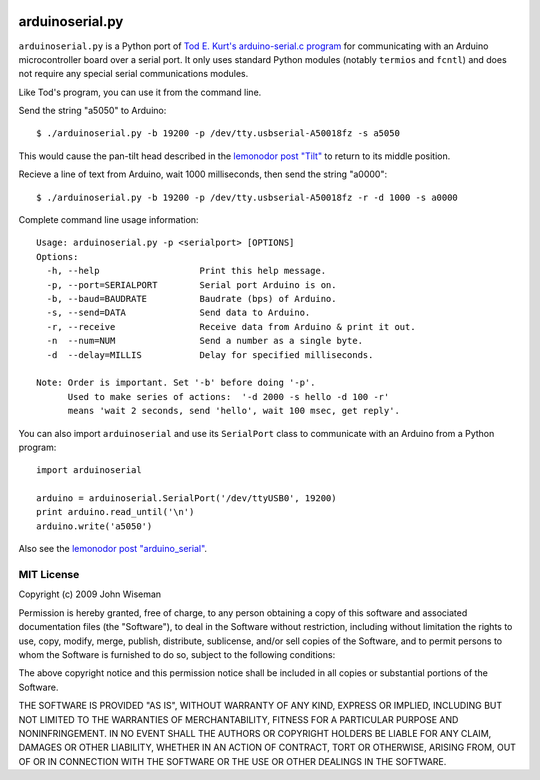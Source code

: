 .. image:: https://travis-ci.org/wiseman/arduino-serial.svg?branch=master
    :target: https://travis-ci.org/wiseman/arduino-serial

arduinoserial.py 
================

``arduinoserial.py`` is a Python port of `Tod E. Kurt's
arduino-serial.c program`_ for communicating with an Arduino
microcontroller board over a serial port. It only uses standard Python
modules (notably ``termios`` and ``fcntl``) and does not require any
special serial communications modules.


Like Tod's program, you can use it from the command line.

Send the string "a5050" to Arduino::

  $ ./arduinoserial.py -b 19200 -p /dev/tty.usbserial-A50018fz -s a5050

This would cause the pan-tilt head described in the `lemonodor post "Tilt"`_ to
return to its middle position.

Recieve a line of text from Arduino, wait 1000 milliseconds, then send
the string "a0000"::

  $ ./arduinoserial.py -b 19200 -p /dev/tty.usbserial-A50018fz -r -d 1000 -s a0000

Complete command line usage information::

  Usage: arduinoserial.py -p <serialport> [OPTIONS]
  Options:
    -h, --help                   Print this help message.
    -p, --port=SERIALPORT        Serial port Arduino is on.
    -b, --baud=BAUDRATE          Baudrate (bps) of Arduino.
    -s, --send=DATA              Send data to Arduino.
    -r, --receive                Receive data from Arduino & print it out.
    -n  --num=NUM                Send a number as a single byte.
    -d  --delay=MILLIS           Delay for specified milliseconds.

  Note: Order is important. Set '-b' before doing '-p'.
        Used to make series of actions:  '-d 2000 -s hello -d 100 -r'
        means 'wait 2 seconds, send 'hello', wait 100 msec, get reply'.

You can also import ``arduinoserial`` and use its ``SerialPort`` class
to communicate with an Arduino from a Python program::

  import arduinoserial

  arduino = arduinoserial.SerialPort('/dev/ttyUSB0', 19200)
  print arduino.read_until('\n')
  arduino.write('a5050')

Also see the `lemonodor post "arduino_serial"`_.


MIT License
-----------

Copyright (c) 2009 John Wiseman


Permission is hereby granted, free of charge, to any person
obtaining a copy of this software and associated documentation
files (the "Software"), to deal in the Software without
restriction, including without limitation the rights to use,
copy, modify, merge, publish, distribute, sublicense, and/or sell
copies of the Software, and to permit persons to whom the
Software is furnished to do so, subject to the following
conditions:

The above copyright notice and this permission notice shall be
included in all copies or substantial portions of the Software.

THE SOFTWARE IS PROVIDED "AS IS", WITHOUT WARRANTY OF ANY KIND,
EXPRESS OR IMPLIED, INCLUDING BUT NOT LIMITED TO THE WARRANTIES
OF MERCHANTABILITY, FITNESS FOR A PARTICULAR PURPOSE AND
NONINFRINGEMENT. IN NO EVENT SHALL THE AUTHORS OR COPYRIGHT
HOLDERS BE LIABLE FOR ANY CLAIM, DAMAGES OR OTHER LIABILITY,
WHETHER IN AN ACTION OF CONTRACT, TORT OR OTHERWISE, ARISING
FROM, OUT OF OR IN CONNECTION WITH THE SOFTWARE OR THE USE OR
OTHER DEALINGS IN THE SOFTWARE.




.. _Tod E. Kurt's arduino-serial.c program: http://todbot.com/blog/2006/12/06/arduino-serial-c-code-to-talk-to-arduino/
.. _lemonodor post "Tilt": http://lemonodor.com/archives/2008/02/tilt.html
.. _lemonodor post "arduino_serial": http://lemonodor.com/archives/2008/02/arduino_serial.html
